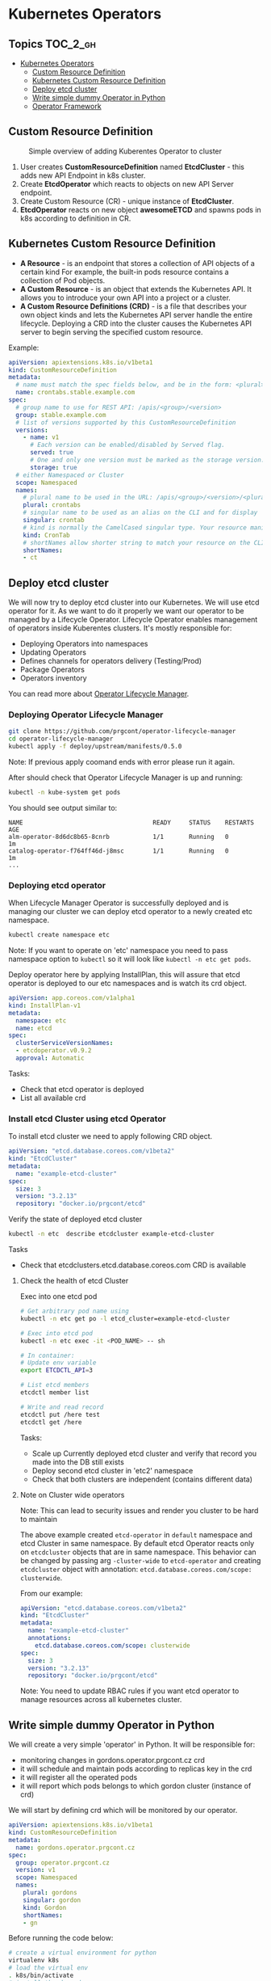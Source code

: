 * Kubernetes Operators
  :PROPERTIES:
  :CUSTOM_ID: kubernetes-operators
  :END:

** Topics                                                         :TOC_2_gh:
- [[#kubernetes-operators][Kubernetes Operators]]
  - [[#custom-resource-definition][Custom Resource Definition]]
  - [[#kubernetes-custom-resource-definition][Kubernetes Custom Resource Definition]]
  - [[#deploy-etcd-cluster][Deploy etcd cluster]]
  - [[#write-simple-dummy-operator-in-python][Write simple dummy Operator in Python]]
  - [[#operator-framework][Operator Framework]]

** Custom Resource Definition
#+CAPTION: Simple overview of adding Kuberentes Operator to cluster
#+NAME:   fig: k8s_operator
[[./pic/kubernetes_operators.jpg]]

1. User creates *CustomResourceDefinition* named *EtcdCluster* - this adds new API Endpoint in k8s cluster.
2. Create *EtcdOperator* which reacts to objects on new API Server endpoint.
3. Create Custom Resource (CR) - unique instance of *EtcdCluster*.
4. *EtcdOperator* reacts on new object *awesomeETCD* and spawns pods in k8s according to definition in CR.
 
** Kubernetes Custom Resource Definition
   :PROPERTIES:
   :CUSTOM_ID: kubernetes-custom-resource-definition
   :END:

- *A Resource* - is an endpoint that stores a collection of API objects of a certain kind For example, the built-in pods resource contains a collection of Pod objects.
- *A Custom Resource* - is an object that extends the Kubernetes API. It allows you to introduce your own API into a project or a cluster.
- *A Custom Resource Definitions (CRD)* - is a file that describes your own object kinds and lets the Kubernetes API server handle the entire lifecycle. Deploying a CRD into the cluster causes the Kubernetes API server to begin serving the specified custom resource.

Example:

#+BEGIN_SRC yaml
    apiVersion: apiextensions.k8s.io/v1beta1
    kind: CustomResourceDefinition
    metadata:
      # name must match the spec fields below, and be in the form: <plural>.<group>
      name: crontabs.stable.example.com
    spec:
      # group name to use for REST API: /apis/<group>/<version>
      group: stable.example.com
      # list of versions supported by this CustomResourceDefinition
      versions:
        - name: v1
          # Each version can be enabled/disabled by Served flag.
          served: true
          # One and only one version must be marked as the storage version.
          storage: true
      # either Namespaced or Cluster
      scope: Namespaced
      names:
        # plural name to be used in the URL: /apis/<group>/<version>/<plural>
        plural: crontabs
        # singular name to be used as an alias on the CLI and for display
        singular: crontab
        # kind is normally the CamelCased singular type. Your resource manifests use this.
        kind: CronTab
        # shortNames allow shorter string to match your resource on the CLI
        shortNames:
        - ct
#+END_SRC

** Deploy etcd cluster
   :PROPERTIES:
   :CUSTOM_ID: deploy-etcd-cluster
   :END:

We will now try to deploy etcd cluster into our Kubernetes. We will use etcd operator for it.
As we want to do it properly we want our operator to be managed by a Lifecycle Operator.
Lifecycle Operator enables management of operators inside Kuberentes clusters.
It's mostly responsible for:

- Deploying Operators into namespaces
- Updating Operators
- Defines channels for operators delivery (Testing/Prod)
- Package Operators
- Operators inventory

You can read more about [[https://github.com/prgcont/operator-lifecycle-manager/blob/master/Documentation/design/philosophy.md][Operator Lifecycle Manager]].

*** Deploying Operator Lifecycle Manager
    :PROPERTIES:
    :CUSTOM_ID: deploying-operator-lifecycle-manager
    :END:

#+BEGIN_SRC sh
git clone https://github.com/prgcont/operator-lifecycle-manager
cd operator-lifecycle-manager
kubectl apply -f deploy/upstream/manifests/0.5.0
#+END_SRC

Note: If previous apply coomand ends with error please run it again.

After should check that Operator Lifecycle Manager is up and running:

#+BEGIN_SRC sh
    kubectl -n kube-system get pods
#+END_SRC

You should see output similar to:

#+BEGIN_EXAMPLE
    NAME                                    READY     STATUS    RESTARTS   AGE
    alm-operator-8d6dc8b65-8cnrb            1/1       Running   0          1m
    catalog-operator-f764ff46d-j8msc        1/1       Running   0          1m
    ...
#+END_EXAMPLE

*** Deploying etcd operator
    :PROPERTIES:
    :CUSTOM_ID: deploying-etcd-operator
    :END:

When Lifecycle Manager Operator is successfully deployed and is managing our cluster we can deploy etcd operator to a newly created etc namespace.

#+BEGIN_SRC sh
    kubectl create namespace etc
#+END_SRC

Note: If you want to operate on 'etc' namespace you need to pass namespace option to =kubectl= so it will look like =kubectl -n etc get pods=.

Deploy operator here by applying InstallPlan, this will assure that etcd operator is deployed to our etc namespaces and is watch its crd object.

#+BEGIN_SRC yaml
    apiVersion: app.coreos.com/v1alpha1
    kind: InstallPlan-v1
    metadata:
      namespace: etc
      name: etcd
    spec:
      clusterServiceVersionNames:
      - etcdoperator.v0.9.2
      approval: Automatic
#+END_SRC

Tasks:

- Check that etcd operator is deployed
- List all available crd

*** Install etcd Cluster using etcd Operator
    :PROPERTIES:
    :CUSTOM_ID: install-etcd-cluster-using-etcd-operator
    :END:

To install etcd cluster we need to apply following CRD object.

#+BEGIN_SRC yaml
    apiVersion: "etcd.database.coreos.com/v1beta2"
    kind: "EtcdCluster"
    metadata:
      name: "example-etcd-cluster"
    spec:
      size: 3
      version: "3.2.13"
      repository: "docker.io/prgcont/etcd"
#+END_SRC

Verify the state of deployed etcd cluster

#+BEGIN_SRC sh
kubectl -n etc  describe etcdcluster example-etcd-cluster
#+END_SRC

Tasks

- Check that etcdclusters.etcd.database.coreos.com CRD is available

**** Check the health of etcd Cluster
     :PROPERTIES:
     :CUSTOM_ID: check-the-health-of-etcd-cluster
     :END:

Exec into one etcd pod

#+BEGIN_SRC sh
    # Get arbitrary pod name using 
    kubectl -n etc get po -l etcd_cluster=example-etcd-cluster

    # Exec into etcd pod
    kubectl -n etc exec -it <POD_NAME> -- sh

    # In container:
    # Update env variable
    export ETCDCTL_API=3

    # List etcd members 
    etcdctl member list

    # Write and read record
    etcdctl put /here test
    etcdctl get /here
#+END_SRC

Tasks:

- Scale up Currently deployed etcd cluster and verify that record you made into the DB still exists
- Deploy second etcd cluster in 'etc2' namespace
- Check that both clusters are independent (contains different data)

**** Note on Cluster wide operators
     :PROPERTIES:
     :CUSTOM_ID: note-on-cluster-wide-operators
     :END:

Note: This can lead to security issues and render you cluster to be hard to maintain

The above example created =etcd-operator= in =default= namespace and etcd Cluster in same namespace.
By default etcd Operator reacts only on =etcdcluster= objects that are in same namespace.
This behavior can be changed by passing arg =-cluster-wide= to =etcd-operator= and creating =etcdcluster= object with annotation: =etcd.database.coreos.com/scope: clusterwide=. 

From our example:

#+BEGIN_SRC yaml
    apiVersion: "etcd.database.coreos.com/v1beta2"
    kind: "EtcdCluster"
    metadata:
      name: "example-etcd-cluster"
      annotations:
        etcd.database.coreos.com/scope: clusterwide
    spec:
      size: 3
      version: "3.2.13"
      repository: "docker.io/prgcont/etcd"
#+END_SRC

Note: You need to update RBAC rules if you want etcd operator to manage resources across all kubernetes cluster.

** Write simple dummy Operator in Python
   :PROPERTIES:
   :CUSTOM_ID: write-simple-dummy-operator-in-python
   :END:

We will create a very simple 'operator' in Python. It will be responsible for:

- monitoring changes in gordons.operator.prgcont.cz crd
- it will schedule and maintain pods according to replicas key in the crd
- it will register all the operated pods
- it will report which pods belongs to which gordon cluster (instance of crd)

We will start by defining crd which will be monitored by our operator.

#+BEGIN_SRC yaml
    apiVersion: apiextensions.k8s.io/v1beta1
    kind: CustomResourceDefinition
    metadata:
      name: gordons.operator.prgcont.cz
    spec:
      group: operator.prgcont.cz
      version: v1
      scope: Namespaced
      names:
        plural: gordons
        singular: gordon
        kind: Gordon
        shortNames:
        - gn
#+END_SRC

Before running the code below:

#+BEGIN_SRC sh
    # create a virtual environment for python
    virtualenv k8s
    # load the virtual env
    . k8s/bin/activate
    # install the dependency
    pip install kubernetes
#+END_SRC

Then we need to run following python code:

*Note:* this a daemon so use =&=, =tmux=, =screen= or another terminal

#+BEGIN_SRC python
    import threading
    import time
    import yaml


    from kubernetes import client, config, watch

    # Following line is sourcing your ~/.kube/config so you are authenticated same
    # way as kubectl is
    config.load_kube_config()
    v1 = client.CoreV1Api()
    crds = client.CustomObjectsApi()

    crd_group = "operator.prgcont.cz" # group of crd to be vatched
    namespace = 'default'

    pod_template = yaml.safe_load("""
    apiVersion: v1
    kind: Pod
    metadata:
      generateName: gordon-
    spec:
      containers:
        - name: gordon
          image: prgcont/gordon:v1.0
    """)


    def main():
        # our simple watch loop for changes in our crd
        stream = watch.Watch().stream(crds.list_namespaced_custom_object,
                                      crd_group,
                                      'v1',
                                      namespace,
                                      'gordons')
        for event in stream:
            if event['type'] == 'ADDED':
                deploy(event['object'])
            elif event['type'] == 'MODIFIED':
                change(event['object'])
            elif event['type'] == 'DELETED':
                delete(event['object'])
            else:
                print('Unsupported change type: %s' % event['type'])


    def deploy(crd):
        replicas = crd['spec']['gordon']['replicas']
        name = crd['metadata']['name']
        if 'state' in crd:
            print('[%s] Already exists!' % name)
            return
        else:
            crd['state'] = {}
            crd['state']['pods'] = []
        print('[%s] Deploying %s replicas of gordon.' %
              (name,
               replicas))
        i = 1
        while i <= replicas:
            resp = v1.create_namespaced_pod(namespace, pod_template)
            crd['state']['pods'].append(resp.metadata.name)
            print('[%s] Scheduled pod %s' % (name,
                                             resp.metadata.name))
            i += 1

        crd['state']['replicas'] = replicas
        crds.patch_namespaced_custom_object(crd_group,
                                            'v1',
                                            namespace,
                                            'gordons',
                                            name,
                                            crd)


    def change(crd):
        replicas = crd['spec']['gordon']['replicas']
        name = crd['metadata']['name']
        print('[%s] Modifying.' % name)
        i = crd['state']['replicas']
        if i > replicas:
            while i > replicas:
                pod = crd['state']['pods'].pop()
                print('[%s] Removing pod %s .' % (name, pod))
                v1.delete_namespaced_pod(pod,
                                         namespace,
                                         client.V1DeleteOptions())
                i -= 1
        elif i < replicas:
            while i <= replicas:
                resp = v1.create_namespaced_pod(namespace, pod_template)
                crd['state']['pods'].append(resp.metadata.name)
                print('[%s] Scheduled pod %s' % (name,
                                                 resp.metadata.name))
                i += 1
        crd['state']['replicas'] = i
        crds.patch_namespaced_custom_object(crd_group,
                                            'v1',
                                            namespace,
                                            'gordons',
                                            name,
                                            crd)


    def delete(crd):
        pass


    class Checker(threading.Thread):

        def run(self):
            while True:
                time.sleep(1)


    if __name__ == "__main__":
        checker = Checker()
        checker.daemon = True
        checker.start()
        main()

#+END_SRC

After running the code create gordon cluster by applying following object:

#+BEGIN_SRC yaml
    apiVersion: "operator.prgcont.cz/v1"
    kind: Gordon
    metadata:
      name: gordoncluster
    spec:
      gordon: 
        replicas: 3
#+END_SRC

Then you should check that 3 replicas of gordon pods are running via:

#+BEGIN_SRC sh
    kubectl get pods
#+END_SRC

Tasks:

- Explain what operator is doing, identify all Kubernetes API Calls
- Implement delete() function which will stop all pods
- Modify Checker().run() function so it will check that managed pods are running and create new ones if any of them was terminated (hint, use =get_namespaced_pod= function and =kubectl delete pod= commands to test it).

** Operator Framework
   :PROPERTIES:
   :CUSTOM_ID: operator-framework
   :END:

[[https://coreos.com/operators/][Operator Framework]] is set of tools that simplifies creation management of k8s operators.

The operators created by Operator Framework are using same primitives like k8s controller which can be found in this diagram:

[[./pic/operator_sdk_internals.jpeg]]

This framework is really good choice if you are golang developer or your applications stack is golang based, its benefit for other apps maybe is not good enough to learn is as operator can be created in almost any language and it can still be managed by Lifecycle Operator Manager.

Operator SDK helps you a lot with:

- generating CRD for you
- monitoring changes in CRD/Kubernetes cluster (you can register watchers and handlers easily)
- package and deploy operator into cluster

Advance task:

- Try to follow the [[https://github.com/operator-framework/getting-started][tutorial]]
